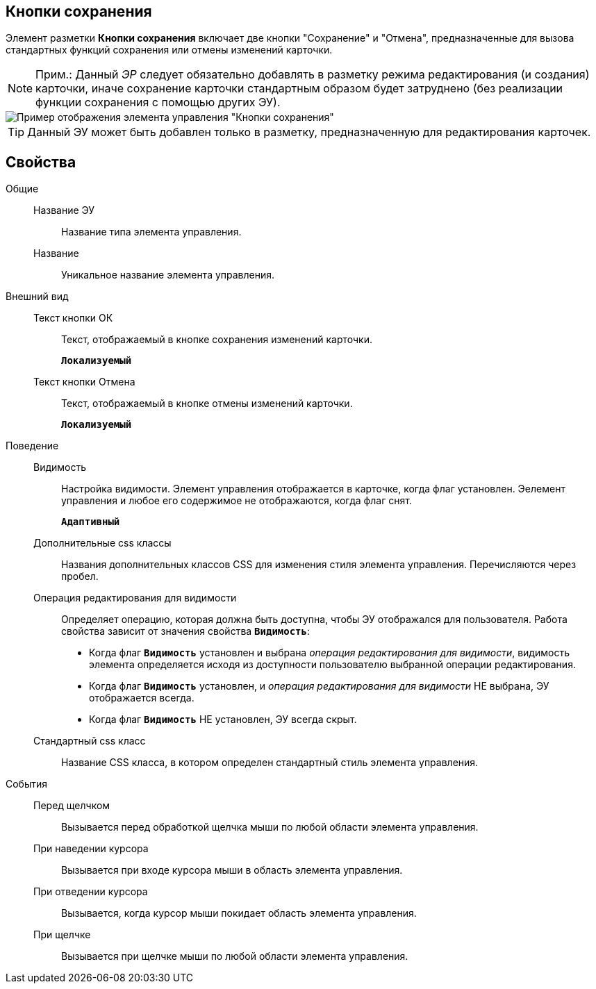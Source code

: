 
== Кнопки сохранения

Элемент разметки *Кнопки сохранения* включает две кнопки "Сохранение" и "Отмена", предназначенные для вызова стандартных функций сохранения или отмены изменений карточки.

[NOTE]
====
[.note__title]#Прим.:# Данный _ЭР_ следует обязательно добавлять в разметку режима редактирования (и создания) карточки, иначе сохранение карточки стандартным образом будет затруднено (без реализации функции сохранения с помощью других ЭУ).
====

image::controls_saveorcancel_sample.png[Пример отображения элемента управления "Кнопки сохранения"]

TIP: Данный ЭУ может быть добавлен только в разметку, предназначенную для редактирования карточек.

== Свойства

Общие::
Название ЭУ:::
Название типа элемента управления.
Название:::
Уникальное название элемента управления.
Внешний вид::
Текст кнопки ОК:::
Текст, отображаемый в кнопке сохранения изменений карточки.
+
`*Локализуемый*`
Текст кнопки Отмена:::
Текст, отображаемый в кнопке отмены изменений карточки.
+
`*Локализуемый*`
Поведение::
Видимость:::
Настройка видимости. Элемент управления отображается в карточке, когда флаг установлен. Эелемент управления и любое его содержимое не отображаются, когда флаг снят.
+
`*Адаптивный*`
Дополнительные css классы:::
Названия дополнительных классов CSS для изменения стиля элемента управления. Перечисляются через пробел.
Операция редактирования для видимости:::
Определяет операцию, которая должна быть доступна, чтобы ЭУ отображался для пользователя. Работа свойства зависит от значения свойства `*Видимость*`:
+
* Когда флаг `*Видимость*` установлен и выбрана _операция редактирования для видимости_, видимость элемента определяется исходя из доступности пользователю выбранной операции редактирования.
* Когда флаг `*Видимость*` установлен, и _операция редактирования для видимости_ НЕ выбрана, ЭУ отображается всегда.
* Когда флаг `*Видимость*` НЕ установлен, ЭУ всегда скрыт.
Стандартный css класс:::
Название CSS класса, в котором определен стандартный стиль элемента управления.
События::
Перед щелчком:::
Вызывается перед обработкой щелчка мыши по любой области элемента управления.
При наведении курсора:::
Вызывается при входе курсора мыши в область элемента управления.
При отведении курсора:::
Вызывается, когда курсор мыши покидает область элемента управления.
При щелчке:::
Вызывается при щелчке мыши по любой области элемента управления.

